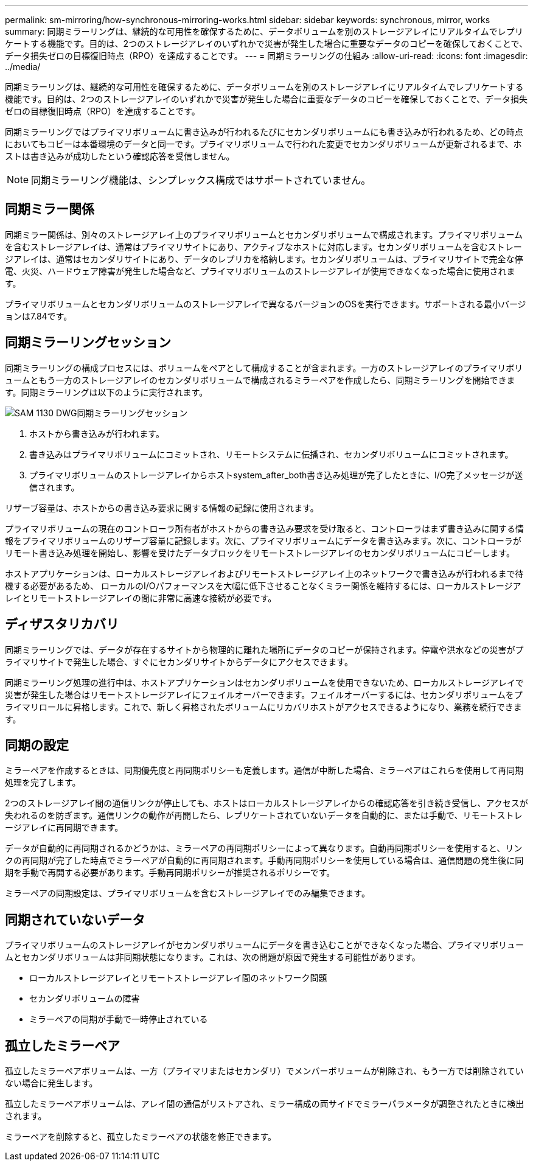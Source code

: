---
permalink: sm-mirroring/how-synchronous-mirroring-works.html 
sidebar: sidebar 
keywords: synchronous, mirror, works 
summary: 同期ミラーリングは、継続的な可用性を確保するために、データボリュームを別のストレージアレイにリアルタイムでレプリケートする機能です。目的は、2つのストレージアレイのいずれかで災害が発生した場合に重要なデータのコピーを確保しておくことで、データ損失ゼロの目標復旧時点（RPO）を達成することです。 
---
= 同期ミラーリングの仕組み
:allow-uri-read: 
:icons: font
:imagesdir: ../media/


[role="lead"]
同期ミラーリングは、継続的な可用性を確保するために、データボリュームを別のストレージアレイにリアルタイムでレプリケートする機能です。目的は、2つのストレージアレイのいずれかで災害が発生した場合に重要なデータのコピーを確保しておくことで、データ損失ゼロの目標復旧時点（RPO）を達成することです。

同期ミラーリングではプライマリボリュームに書き込みが行われるたびにセカンダリボリュームにも書き込みが行われるため、どの時点においてもコピーは本番環境のデータと同一です。プライマリボリュームで行われた変更でセカンダリボリュームが更新されるまで、ホストは書き込みが成功したという確認応答を受信しません。

[NOTE]
====
同期ミラーリング機能は、シンプレックス構成ではサポートされていません。

====


== 同期ミラー関係

同期ミラー関係は、別々のストレージアレイ上のプライマリボリュームとセカンダリボリュームで構成されます。プライマリボリュームを含むストレージアレイは、通常はプライマリサイトにあり、アクティブなホストに対応します。セカンダリボリュームを含むストレージアレイは、通常はセカンダリサイトにあり、データのレプリカを格納します。セカンダリボリュームは、プライマリサイトで完全な停電、火災、ハードウェア障害が発生した場合など、プライマリボリュームのストレージアレイが使用できなくなった場合に使用されます。

プライマリボリュームとセカンダリボリュームのストレージアレイで異なるバージョンのOSを実行できます。サポートされる最小バージョンは7.84です。



== 同期ミラーリングセッション

同期ミラーリングの構成プロセスには、ボリュームをペアとして構成することが含まれます。一方のストレージアレイのプライマリボリュームともう一方のストレージアレイのセカンダリボリュームで構成されるミラーペアを作成したら、同期ミラーリングを開始できます。同期ミラーリングは以下のように実行されます。

image::../media/sam-1130-dwg-sync-mirroring-session.gif[SAM 1130 DWG同期ミラーリングセッション]

. ホストから書き込みが行われます。
. 書き込みはプライマリボリュームにコミットされ、リモートシステムに伝播され、セカンダリボリュームにコミットされます。
. プライマリボリュームのストレージアレイからホストsystem_after_both書き込み処理が完了したときに、I/O完了メッセージが送信されます。


リザーブ容量は、ホストからの書き込み要求に関する情報の記録に使用されます。

プライマリボリュームの現在のコントローラ所有者がホストからの書き込み要求を受け取ると、コントローラはまず書き込みに関する情報をプライマリボリュームのリザーブ容量に記録します。次に、プライマリボリュームにデータを書き込みます。次に、コントローラがリモート書き込み処理を開始し、影響を受けたデータブロックをリモートストレージアレイのセカンダリボリュームにコピーします。

ホストアプリケーションは、ローカルストレージアレイおよびリモートストレージアレイ上のネットワークで書き込みが行われるまで待機する必要があるため、 ローカルのI/Oパフォーマンスを大幅に低下させることなくミラー関係を維持するには、ローカルストレージアレイとリモートストレージアレイの間に非常に高速な接続が必要です。



== ディザスタリカバリ

同期ミラーリングでは、データが存在するサイトから物理的に離れた場所にデータのコピーが保持されます。停電や洪水などの災害がプライマリサイトで発生した場合、すぐにセカンダリサイトからデータにアクセスできます。

同期ミラーリング処理の進行中は、ホストアプリケーションはセカンダリボリュームを使用できないため、ローカルストレージアレイで災害が発生した場合はリモートストレージアレイにフェイルオーバーできます。フェイルオーバーするには、セカンダリボリュームをプライマリロールに昇格します。これで、新しく昇格されたボリュームにリカバリホストがアクセスできるようになり、業務を続行できます。



== 同期の設定

ミラーペアを作成するときは、同期優先度と再同期ポリシーも定義します。通信が中断した場合、ミラーペアはこれらを使用して再同期処理を完了します。

2つのストレージアレイ間の通信リンクが停止しても、ホストはローカルストレージアレイからの確認応答を引き続き受信し、アクセスが失われるのを防ぎます。通信リンクの動作が再開したら、レプリケートされていないデータを自動的に、または手動で、リモートストレージアレイに再同期できます。

データが自動的に再同期されるかどうかは、ミラーペアの再同期ポリシーによって異なります。自動再同期ポリシーを使用すると、リンクの再同期が完了した時点でミラーペアが自動的に再同期されます。手動再同期ポリシーを使用している場合は、通信問題の発生後に同期を手動で再開する必要があります。手動再同期ポリシーが推奨されるポリシーです。

ミラーペアの同期設定は、プライマリボリュームを含むストレージアレイでのみ編集できます。



== 同期されていないデータ

プライマリボリュームのストレージアレイがセカンダリボリュームにデータを書き込むことができなくなった場合、プライマリボリュームとセカンダリボリュームは非同期状態になります。これは、次の問題が原因で発生する可能性があります。

* ローカルストレージアレイとリモートストレージアレイ間のネットワーク問題
* セカンダリボリュームの障害
* ミラーペアの同期が手動で一時停止されている




== 孤立したミラーペア

孤立したミラーペアボリュームは、一方（プライマリまたはセカンダリ）でメンバーボリュームが削除され、もう一方では削除されていない場合に発生します。

孤立したミラーペアボリュームは、アレイ間の通信がリストアされ、ミラー構成の両サイドでミラーパラメータが調整されたときに検出されます。

ミラーペアを削除すると、孤立したミラーペアの状態を修正できます。
